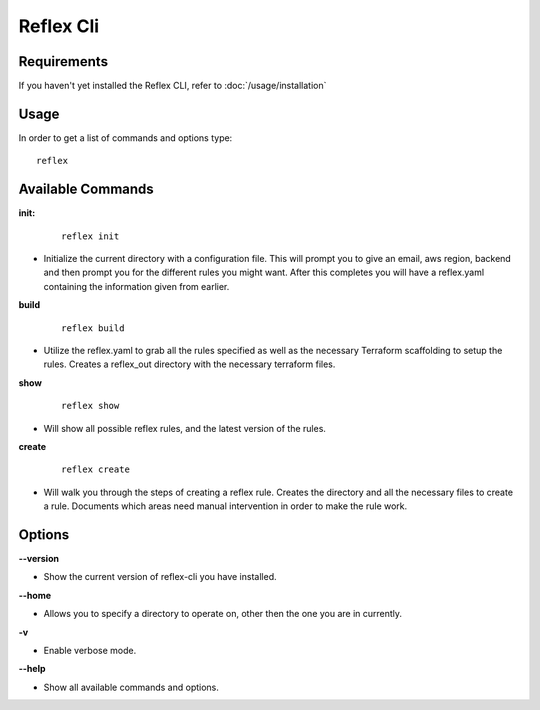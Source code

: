 Reflex Cli
==================================

Requirements
----------------------------------
If you haven't yet installed the Reflex CLI, refer to :doc:`/usage/installation`

Usage
----------------------------------
In order to get a list of commands and options type:
::

  reflex

Available Commands
----------------------------------
**init:**

 ::

  reflex init

- Initialize the current directory with a configuration file. This will prompt you to give an email, aws region, backend and then prompt you for the different rules you might want. After this completes you will have a reflex.yaml containing the information given from earlier.

**build**

 ::

  reflex build

- Utilize the reflex.yaml to grab all the rules specified as well as the necessary Terraform scaffolding to setup the rules. Creates a reflex_out directory with the necessary terraform files.

**show**

 ::

  reflex show

- Will show all possible reflex rules, and the latest version of the rules.


**create**

 ::

  reflex create

- Will walk you through the steps of creating a reflex rule. Creates the directory and all the necessary files to create a rule. Documents which areas need manual intervention in order to make the rule work.

Options
----------------------------------

**--version**

- Show the current version of reflex-cli you have installed.

**--home**

- Allows you to specify a directory to operate on, other then the one you are in currently.

**-v**

- Enable verbose mode.

**--help**

- Show all available commands and options.


